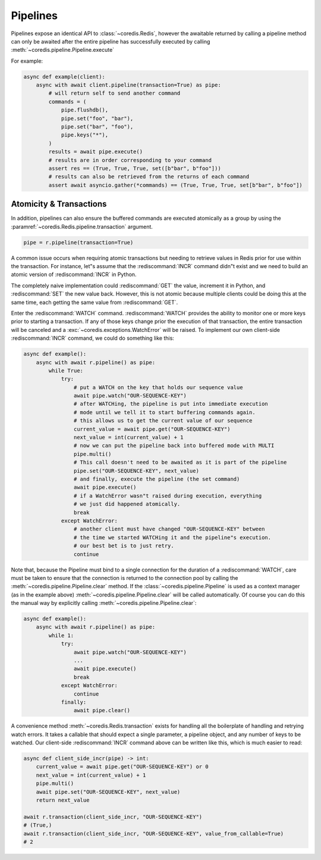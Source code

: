 Pipelines
---------

Pipelines expose an identical API to :class:`~coredis.Redis`, however
the awaitable returned by calling a pipeline method can only be awaited
after the entire pipeline has successfully executed by calling
:meth:`~coredis.pipeline.Pipeline.execute`

For example:

.. code-block:: python

    async def example(client):
        async with await client.pipeline(transaction=True) as pipe:
            # will return self to send another command
            commands = (
                pipe.flushdb(),
                pipe.set("foo", "bar"),
                pipe.set("bar", "foo"),
                pipe.keys("*"),
            )
            results = await pipe.execute()
            # results are in order corresponding to your command
            assert res == (True, True, True, set([b"bar", b"foo"]))
            # results can also be retrieved from the returns of each command
            assert await asyncio.gather(*commands) == (True, True, True, set[b"bar", b"foo"])


Atomicity & Transactions
^^^^^^^^^^^^^^^^^^^^^^^^
In addition, pipelines can also ensure the buffered commands are executed
atomically as a group by using the :paramref:`~coredis.Redis.pipeline.transaction` argument.

.. code-block:: python

    pipe = r.pipeline(transaction=True)

A common issue occurs when requiring atomic transactions but needing to
retrieve values in Redis prior for use within the transaction. For instance,
let"s assume that the :rediscommand:`INCR` command didn"t exist and we need to build an atomic
version of :rediscommand:`INCR` in Python.

The completely naive implementation could :rediscommand:`GET` the value, increment it in
Python, and :rediscommand:`SET` the new value back. However, this is not atomic because
multiple clients could be doing this at the same time, each getting the same
value from :rediscommand:`GET`.

Enter the :rediscommand:`WATCH` command. :rediscommand:`WATCH` provides the ability to monitor one or more keys
prior to starting a transaction. If any of those keys change prior the
execution of that transaction, the entire transaction will be canceled and a
:exc:`~coredis.exceptions.WatchError` will be raised. To implement our own client-side :rediscommand:`INCR` command, we
could do something like this:

.. code-block:: python

    async def example():
        async with await r.pipeline() as pipe:
            while True:
                try:
                    # put a WATCH on the key that holds our sequence value
                    await pipe.watch("OUR-SEQUENCE-KEY")
                    # after WATCHing, the pipeline is put into immediate execution
                    # mode until we tell it to start buffering commands again.
                    # this allows us to get the current value of our sequence
                    current_value = await pipe.get("OUR-SEQUENCE-KEY")
                    next_value = int(current_value) + 1
                    # now we can put the pipeline back into buffered mode with MULTI
                    pipe.multi()
                    # This call doesn't need to be awaited as it is part of the pipeline
                    pipe.set("OUR-SEQUENCE-KEY", next_value)
                    # and finally, execute the pipeline (the set command)
                    await pipe.execute()
                    # if a WatchError wasn"t raised during execution, everything
                    # we just did happened atomically.
                    break
                except WatchError:
                    # another client must have changed "OUR-SEQUENCE-KEY" between
                    # the time we started WATCHing it and the pipeline"s execution.
                    # our best bet is to just retry.
                    continue

Note that, because the Pipeline must bind to a single connection for the
duration of a :rediscommand:`WATCH`, care must be taken to ensure that the connection is
returned to the connection pool by calling the :meth:`~coredis.pipeline.Pipeline.clear` method. If the
:class:`~coredis.pipeline.Pipeline` is used as a context manager (as in the example above) :meth:`~coredis.pipeline.Pipeline.clear`
will be called automatically. Of course you can do this the manual way by
explicitly calling :meth:`~coredis.pipeline.Pipeline.clear`:

.. code-block:: python

    async def example():
        async with await r.pipeline() as pipe:
            while 1:
                try:
                    await pipe.watch("OUR-SEQUENCE-KEY")
                    ...
                    await pipe.execute()
                    break
                except WatchError:
                    continue
                finally:
                    await pipe.clear()

A convenience method :meth:`~coredis.Redis.transaction` exists for handling all the
boilerplate of handling and retrying watch errors. It takes a callable that
should expect a single parameter, a pipeline object, and any number of keys to
be watched. Our client-side :rediscommand:`INCR` command above can be written like this,
which is much easier to read:

.. code-block:: python

    async def client_side_incr(pipe) -> int:
        current_value = await pipe.get("OUR-SEQUENCE-KEY") or 0
        next_value = int(current_value) + 1
        pipe.multi()
        await pipe.set("OUR-SEQUENCE-KEY", next_value)
        return next_value

    await r.transaction(client_side_incr, "OUR-SEQUENCE-KEY")
    # (True,)
    await r.transaction(client_side_incr, "OUR-SEQUENCE-KEY", value_from_callable=True)
    # 2


